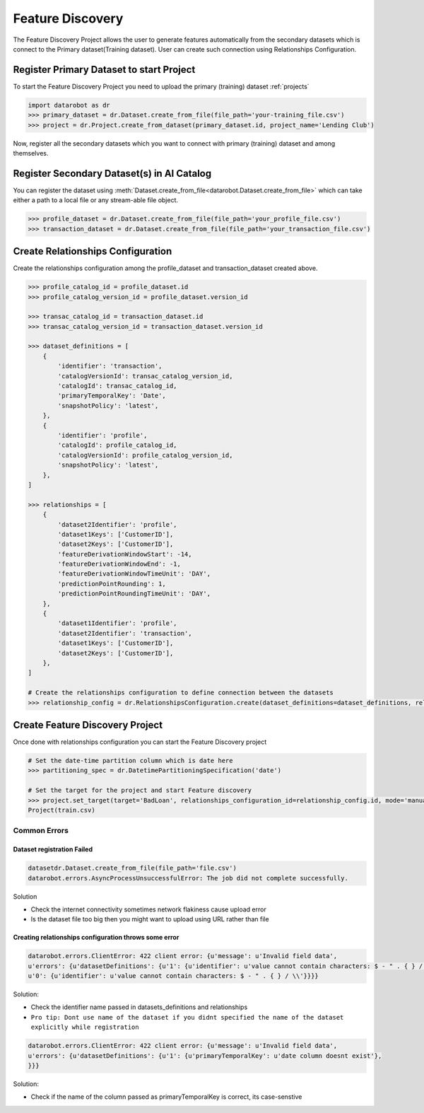 .. _feature_discovery:

#################
Feature Discovery
#################
The Feature Discovery Project allows the user to generate features automatically
from the secondary datasets which is connect to the Primary dataset(Training dataset).
User can create such connection using Relationships Configuration.

Register Primary Dataset to start Project
*****************************************
To start the Feature Discovery Project you need to upload the primary (training) dataset
:ref:`projects`

.. code-block:: python

    import datarobot as dr
    >>> primary_dataset = dr.Dataset.create_from_file(file_path='your-training_file.csv')
    >>> project = dr.Project.create_from_dataset(primary_dataset.id, project_name='Lending Club')

Now, register all the secondary datasets which you want to connect with primary (training) dataset
and among themselves.

Register Secondary Dataset(s) in AI Catalog
*******************************************
You can register the dataset using
:meth:`Dataset.create_from_file<datarobot.Dataset.create_from_file>` which can take either a path to a
local file or any stream-able file object.

.. code-block:: python

    >>> profile_dataset = dr.Dataset.create_from_file(file_path='your_profile_file.csv')
    >>> transaction_dataset = dr.Dataset.create_from_file(file_path='your_transaction_file.csv')

Create Relationships Configuration
**********************************

Create the relationships configuration among the profile_dataset and transaction_dataset created above.

.. code-block:: python

    >>> profile_catalog_id = profile_dataset.id
    >>> profile_catalog_version_id = profile_dataset.version_id

    >>> transac_catalog_id = transaction_dataset.id
    >>> transac_catalog_version_id = transaction_dataset.version_id

    >>> dataset_definitions = [
        {
            'identifier': 'transaction',
            'catalogVersionId': transac_catalog_version_id,
            'catalogId': transac_catalog_id,
            'primaryTemporalKey': 'Date',
            'snapshotPolicy': 'latest',
        },
        {
            'identifier': 'profile',
            'catalogId': profile_catalog_id,
            'catalogVersionId': profile_catalog_version_id,
            'snapshotPolicy': 'latest',
        },
    ]

    >>> relationships = [
        {
            'dataset2Identifier': 'profile',
            'dataset1Keys': ['CustomerID'],
            'dataset2Keys': ['CustomerID'],
            'featureDerivationWindowStart': -14,
            'featureDerivationWindowEnd': -1,
            'featureDerivationWindowTimeUnit': 'DAY',
            'predictionPointRounding': 1,
            'predictionPointRoundingTimeUnit': 'DAY',
        },
        {
            'dataset1Identifier': 'profile',
            'dataset2Identifier': 'transaction',
            'dataset1Keys': ['CustomerID'],
            'dataset2Keys': ['CustomerID'],
        },
    ]

    # Create the relationships configuration to define connection between the datasets
    >>> relationship_config = dr.RelationshipsConfiguration.create(dataset_definitions=dataset_definitions, relationships=relationships)

Create Feature Discovery Project
********************************

Once done with relationships configuration you can start the Feature Discovery project

.. code-block:: python

    # Set the date-time partition column which is date here
    >>> partitioning_spec = dr.DatetimePartitioningSpecification('date')

    # Set the target for the project and start Feature discovery
    >>> project.set_target(target='BadLoan', relationships_configuration_id=relationship_config.id, mode='manual', partitioning_method=partitioning_spec)
    Project(train.csv)

Common Errors
-------------
Dataset registration Failed
^^^^^^^^^^^^^^^^^^^^^^^^^^^

.. code-block:: python

    datasetdr.Dataset.create_from_file(file_path='file.csv')
    datarobot.errors.AsyncProcessUnsuccessfulError: The job did not complete successfully.

Solution

* Check the internet connectivity sometimes network flakiness cause upload error
* Is the dataset file too big then you might want to upload using URL rather than file


Creating relationships configuration throws some error
^^^^^^^^^^^^^^^^^^^^^^^^^^^^^^^^^^^^^^^^^^^^^^^^^^^^^^

.. code-block:: python

    datarobot.errors.ClientError: 422 client error: {u'message': u'Invalid field data',
    u'errors': {u'datasetDefinitions': {u'1': {u'identifier': u'value cannot contain characters: $ - " . { } / \\'},
    u'0': {u'identifier': u'value cannot contain characters: $ - " . { } / \\'}}}}

Solution:

* Check the identifier name passed in datasets_definitions and relationships
* ``Pro tip: Dont use name of the dataset if you didnt specified the name of the dataset explicitly while registration``

.. code-block:: python

    datarobot.errors.ClientError: 422 client error: {u'message': u'Invalid field data',
    u'errors': {u'datasetDefinitions': {u'1': {u'primaryTemporalKey': u'date column doesnt exist'},
    }}}

Solution:

* Check if the name of the column passed as primaryTemporalKey is correct, its case-senstive